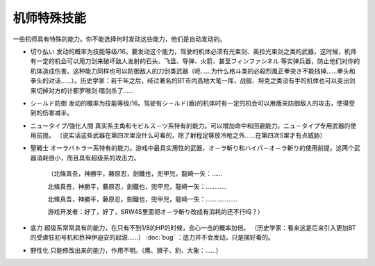.. _srw4_pilot_specialty:

------------------
机师特殊技能
------------------

一些机师具有特殊的能力。你不能选择何时发动这些能力，他们是自动发动的。

* 切り払い	发动的概率为技能等级/16。要发动这个能力，驾驶的机体必须有光束剑、奥拉光束剑之类的武器，这时候，机师有一定的机会可以用刀剑来破坏敌人发射的石头、飞盘、导弹、火箭、甚至フィンファンネル 等实弹兵器，防止他们对你的机体造成伤害。这种能力同样也可以防御敌人的刀剑类武器（呃……为什么格斗类的必殺烈風正拳突き不能挡掉……拳头和拳头的对话……）。历史学家：若干年之后，经过著名的BT市内高地大笔一挥，战舰、坦克之类没有手的机体也可以变出剑来切掉对方的计都罗喉剑·暗剑杀了……

* シ－ルド防御	发动的概率为技能等级/16。驾驶有シ－ルド(盾)的机体时有一定的机会可以用盾来防御敌人的攻击，使得受到的伤害减半。
* ニュータイプ/強化人間	真实系主角和モビルス－ツ系特有的能力。可以增加命中和回避能力。ニュ－タイプ专用武器的使用前提。 （说实话这些武器在第四次里没什么可看的，除了射程足够放冷枪之外……在第四次S里才有点威胁）
* 聖戦士 オーラバトラー系特有的能力。游戏中最具实用性的武器，オ－ラ斬り和ハイパ－オ－ラ斬り的使用前提。这两个武器消耗很小，而且具有超级系的攻击力。

    （北條真吾，神勝平，藤原忍，劍鐵也，兜甲児，龍崎一矢：……

    北條真吾，神勝平，藤原忍，劍鐵也，兜甲児，龍崎一矢：…………

    北條真吾，神勝平，藤原忍，劍鐵也，兜甲児，龍崎一矢：………………

    游戏开发者：好了，好了，SRW4S里面把オ－ラ斬り改成有消耗的还不行吗？）
* 底力	超级系常常具有的能力，在只有不到1/8的HP的时候，会心一击的概率加倍。 （历史学家：看来这是后来引入更加BT的受虐狂初号机和巨神伊迪安的起源……） :doc:`bug` ：底力并不会发动，只是摆好看的。
* 野性化	只能修改出来的能力，作用不明。（鹰、狮子、豹、大象：……）